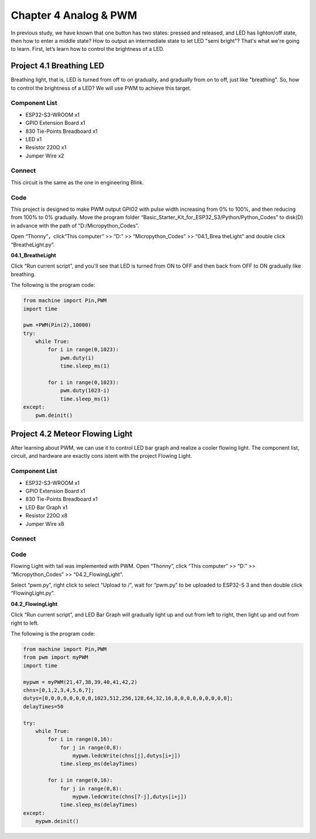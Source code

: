 Chapter 4 Analog & PWM
=========================
In previous study, we have known that one button has two states: pressed and 
released, and LED has lighton/off state, then how to enter a middle state? How 
to output an intermediate state to let LED "semi bright"? That's what we're going 
to learn. First, let’s learn how to control the brightness of a LED.

Project 4.1 Breathing LED
----------------------------
Breathing light, that is, LED is turned from off to on gradually, and gradually 
from on to off, just like "breathing". So, how to control the brightness of a LED? 
We will use PWM to achieve this target.

Component List
^^^^^^^^^^^^^^^
- ESP32-S3-WROOM x1
- GPIO Extension Board x1
- 830 Tie-Points Breadboard x1
- LED x1
- Resistor 220Ω x1
- Jumper Wire x2

Connect
^^^^^^^^^^
This circuit is the same as the one in engineering Blink.

.. image:: img/connect/4.1.png

Code
^^^^^^^
This project is designed to make PWM output GPIO2 with pulse width increasing 
from 0% to 100%, and then reducing from 100% to 0% gradually. Move the program 
folder “Basic_Starter_Kit_for_ESP32_S3/Python/Python_Codes” to disk(D) in advance 
with the path of “D:/Micropython_Codes”. 

Open “Thonny”，click“This computer” >> “D:” >> “Micropython_Codes” >> “04.1_Brea
theLight” and double click “BreatheLight.py”.

**04.1_BreatheLight**

.. image:: img/software/4.1.png

Click “Run current script”, and you'll see that LED is turned from ON to OFF and 
then back from OFF to ON gradually like breathing.

The following is the program code:

.. code-block:: python

    from machine import Pin,PWM
    import time

    pwm =PWM(Pin(2),10000)
    try:
        while True:
            for i in range(0,1023):
                pwm.duty(i)
                time.sleep_ms(1)
                
            for i in range(0,1023):
                pwm.duty(1023-i)
                time.sleep_ms(1)  
    except:
        pwm.deinit()


Project 4.2 Meteor Flowing Light
------------------------------------
After learning about PWM, we can use it to control LED bar graph and realize a 
cooler flowing light. The component list, circuit, and hardware are exactly cons
istent with the project Flowing Light.

Component List
^^^^^^^^^^^^^^^
- ESP32-S3-WROOM x1
- GPIO Extension Board x1
- 830 Tie-Points Breadboard x1
- LED Bar Graph x1
- Resistor 220Ω x8
- Jumper Wire x8

Connect
^^^^^^^

.. image:: img/connect/4.2.png


Code
^^^^^^^
Flowing Light with tail was implemented with PWM. Open “Thonny”, click “This 
computer” >> “D:” >> “Micropython_Codes” >> “04.2_FlowingLight”. 

Select “pwm.py”, right click to select “Upload to /”, wait for “pwm.py” to be uploaded to ESP32-S
3 and then double click “FlowingLight.py”.

**04.2_FlowingLight**

.. image:: img/software/4.2.png

Click “Run current script”, and LED Bar Graph will gradually light up and out 
from left to right, then light up and out from right to left.

The following is the program code:

.. code-block:: python

    from machine import Pin,PWM
    from pwm import myPWM
    import time

    mypwm = myPWM(21,47,38,39,40,41,42,2)
    chns=[0,1,2,3,4,5,6,7];
    dutys=[0,0,0,0,0,0,0,0,1023,512,256,128,64,32,16,8,0,0,0,0,0,0,0,0];
    delayTimes=50

    try:
        while True:
            for i in range(0,16):
                for j in range(0,8):
                    mypwm.ledcWrite(chns[j],dutys[i+j])
                time.sleep_ms(delayTimes)
                
            for i in range(0,16):
                for j in range(0,8):
                    mypwm.ledcWrite(chns[7-j],dutys[i+j])
                time.sleep_ms(delayTimes)
    except:
        mypwm.deinit()
